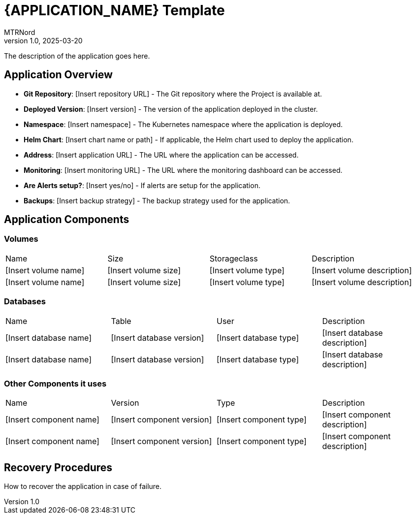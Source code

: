 = {APPLICATION_NAME} Template
:doctype: book
:author: MTRNord
:revnumber: 1.0
:revdate: 2025-03-20

The description of the application goes here.

== Application Overview

- **Git Repository**: [Insert repository URL] - The Git repository where the Project is available at.
- **Deployed Version**: [Insert version] - The version of the application deployed in the cluster.
- **Namespace**: [Insert namespace] - The Kubernetes namespace where the application is deployed.
- **Helm Chart**: [Insert chart name or path] - If applicable, the Helm chart used to deploy the application.
- **Address**: [Insert application URL] - The URL where the application can be accessed.
- **Monitoring**: [Insert monitoring URL] - The URL where the monitoring dashboard can be accessed.
- **Are Alerts setup?**: [Insert yes/no] - If alerts are setup for the application.
- **Backups**: [Insert backup strategy] - The backup strategy used for the application.

== Application Components

=== Volumes

[cols="2,2,2,2"]
|===
| Name | Size | Storageclass | Description 
| [Insert volume name] | [Insert volume size] | [Insert volume type] | [Insert volume description]
| [Insert volume name] | [Insert volume size] | [Insert volume type] | [Insert volume description]
|===

=== Databases

[cols="2,2,2,2"]
|===
| Name | Table | User | Description
| [Insert database name] | [Insert database version] | [Insert database type] | [Insert database description]
| [Insert database name] | [Insert database version] | [Insert database type] | [Insert database description]
|===

=== Other Components it uses

[cols="2,2,2,2"]
|===
| Name | Version | Type | Description
| [Insert component name] | [Insert component version] | [Insert component type] | [Insert component description]
| [Insert component name] | [Insert component version] | [Insert component type] | [Insert component description]
|===

== Recovery Procedures

How to recover the application in case of failure.